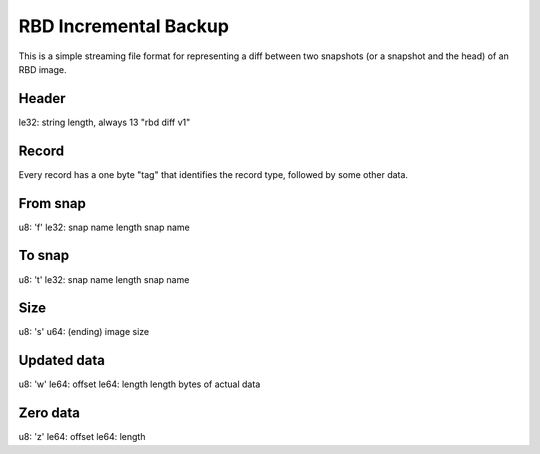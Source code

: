 RBD Incremental Backup
======================

This is a simple streaming file format for representing a diff between
two snapshots (or a snapshot and the head) of an RBD image.

Header
------

le32: string length, always 13
"rbd diff v1"

Record
------

Every record has a one byte "tag" that identifies the record type, followed by some other
data.

From snap
---------

u8: 'f'
le32: snap name length
snap name

To snap
-------

u8: 't'
le32: snap name length
snap name

Size
----

u8: 's'
u64: (ending) image size

Updated data
------------

u8: 'w'
le64: offset
le64: length
length bytes of actual data

Zero data
---------

u8: 'z'
le64: offset
le64: length





